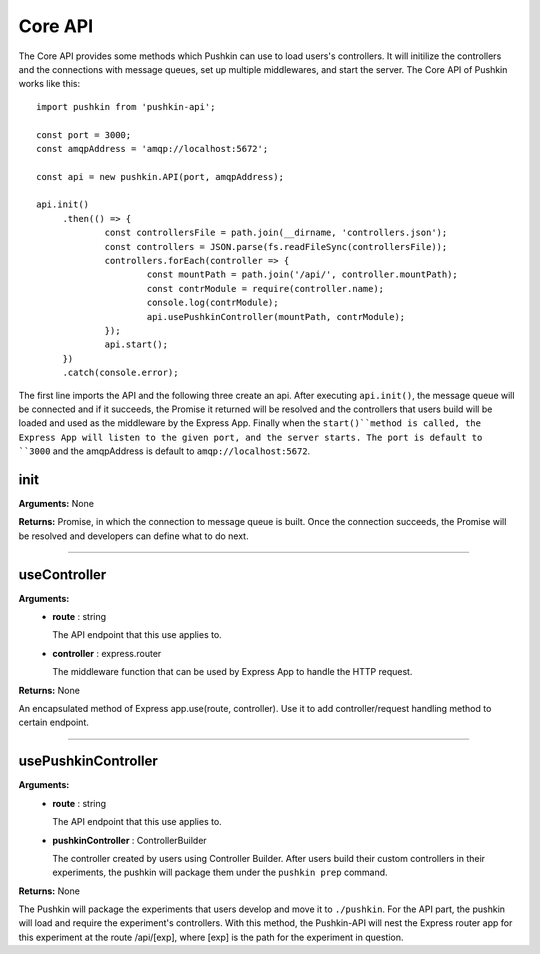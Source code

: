 .. _pushkin_api_coreapi:

Core API
============
The Core API provides some methods which Pushkin can use to load users's controllers. It will initilize the controllers and the connections with message queues, set up multiple middlewares, and start the server. The Core API of Pushkin works like this::

   import pushkin from 'pushkin-api';

   const port = 3000;
   const amqpAddress = 'amqp://localhost:5672';

   const api = new pushkin.API(port, amqpAddress);

   api.init()
	.then(() => {
		const controllersFile = path.join(__dirname, 'controllers.json');
		const controllers = JSON.parse(fs.readFileSync(controllersFile));
		controllers.forEach(controller => {
			const mountPath = path.join('/api/', controller.mountPath);
			const contrModule = require(controller.name);
			console.log(contrModule);
			api.usePushkinController(mountPath, contrModule); 
		});
		api.start();
	})
	.catch(console.error);

The first line imports the API and the following three create an api. After executing ``api.init()``, the message queue will be connected and if it succeeds, the Promise it returned will be resolved and the controllers that users build will be loaded and used as the middleware by the Express App. Finally when the ``start()``method is called, the Express App will listen to the given port, and the server starts. The port is default to ``3000`` and the amqpAddress is default to ``amqp://localhost:5672``.

init
----------
**Arguments:** None

**Returns:** Promise, in which the connection to message queue is built. Once the connection succeeds, the Promise will be resolved and developers can define what to do next.

-------------------

useController
-------------
**Arguments:**
   - **route** : string

     The API endpoint that this use applies to.

   - **controller** : express.router

     The middleware function that can be used by Express App to handle the HTTP request.

**Returns:** None

An encapsulated method of Express app.use(route, controller). Use it to add controller/request handling method to certain endpoint.

-------------------

usePushkinController
------------------
**Arguments:**
   - **route** : string

     The API endpoint that this use applies to.

   - **pushkinController** : ControllerBuilder

     The controller created by users using Controller Builder. After users build their custom controllers in their experiments, the pushkin will package them under the ``pushkin prep`` command.

**Returns:** None

The Pushkin will package the experiments that users develop and move it to ``./pushkin``. For the API part, the pushkin will load and require the experiment's controllers. With this method, the Pushkin-API will nest the Express router app for this experiment at the route /api/[exp], where [exp] is the path for the experiment in question.